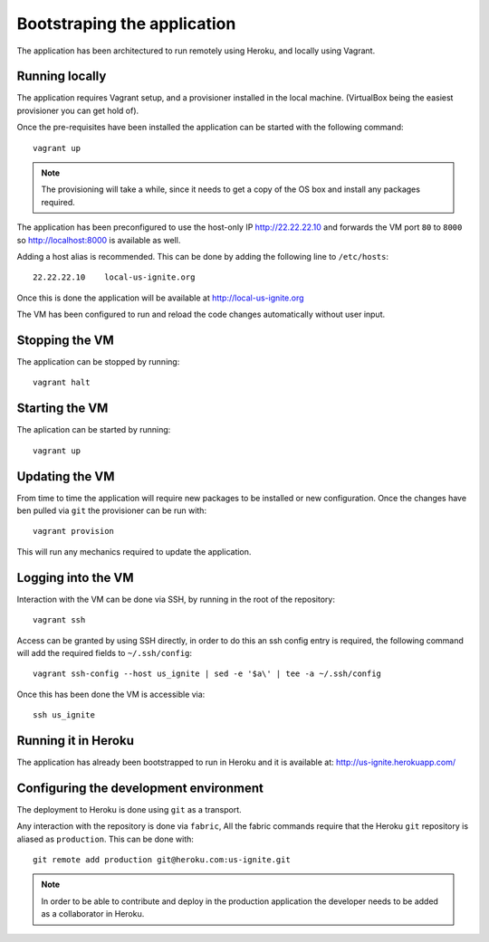 Bootstraping the application
============================

The application has been architectured to run remotely using Heroku, and locally using Vagrant.


Running locally
---------------

The application requires Vagrant setup, and a provisioner installed in the local machine. (VirtualBox being the easiest provisioner you can get hold of).

Once the pre-requisites have been installed the application can be started with the following command::

  vagrant up

.. note::

   The provisioning will take a while, since it needs to get a copy of the OS box and install any packages required.

The application has been preconfigured to use the host-only IP http://22.22.22.10 and forwards the VM port ``80`` to ``8000`` so http://localhost:8000 is available as well.

Adding a host alias is recommended. This can be done by adding the following line to  ``/etc/hosts``::

    22.22.22.10    local-us-ignite.org

Once this is done the application will be available at http://local-us-ignite.org

The VM has been configured to run and reload the code changes automatically without user input.


Stopping the VM
---------------

The application can be stopped by running::

    vagrant halt


Starting the VM
-----------------

The aplication can be started by running::

    vagrant up


Updating the VM
---------------

From time to time the application will require new packages to be installed or new configuration. Once the changes have ben pulled via ``git`` the provisioner can be run with::

    vagrant provision

This will run any mechanics required to update the application.


Logging into the VM
-------------------

Interaction with the VM can be done via SSH, by running in the root of the repository::

    vagrant ssh


Access can be granted by using SSH directly, in order to do this an ssh config entry is required, the following command will add the required fields to ``~/.ssh/config``::

    vagrant ssh-config --host us_ignite | sed -e '$a\' | tee -a ~/.ssh/config

Once this has been done the VM is accessible via::

    ssh us_ignite


Running it in Heroku
--------------------

The application has already been bootstrapped to run in Heroku and it is available at: http://us-ignite.herokuapp.com/


Configuring the development environment
---------------------------------------

The deployment to Heroku is done using ``git`` as a transport.

Any interaction with the repository is done via ``fabric``, All the fabric commands require that the Heroku ``git`` repository is aliased as ``production``. This can be done with::

    git remote add production git@heroku.com:us-ignite.git


.. note::

   In order to be able to contribute and deploy in the production application the developer needs to be added as a collaborator in Heroku.
